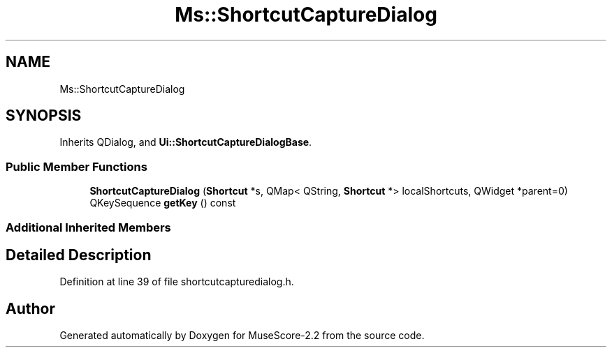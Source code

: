 .TH "Ms::ShortcutCaptureDialog" 3 "Mon Jun 5 2017" "MuseScore-2.2" \" -*- nroff -*-
.ad l
.nh
.SH NAME
Ms::ShortcutCaptureDialog
.SH SYNOPSIS
.br
.PP
.PP
Inherits QDialog, and \fBUi::ShortcutCaptureDialogBase\fP\&.
.SS "Public Member Functions"

.in +1c
.ti -1c
.RI "\fBShortcutCaptureDialog\fP (\fBShortcut\fP *s, QMap< QString, \fBShortcut\fP *> localShortcuts, QWidget *parent=0)"
.br
.ti -1c
.RI "QKeySequence \fBgetKey\fP () const"
.br
.in -1c
.SS "Additional Inherited Members"
.SH "Detailed Description"
.PP 
Definition at line 39 of file shortcutcapturedialog\&.h\&.

.SH "Author"
.PP 
Generated automatically by Doxygen for MuseScore-2\&.2 from the source code\&.
